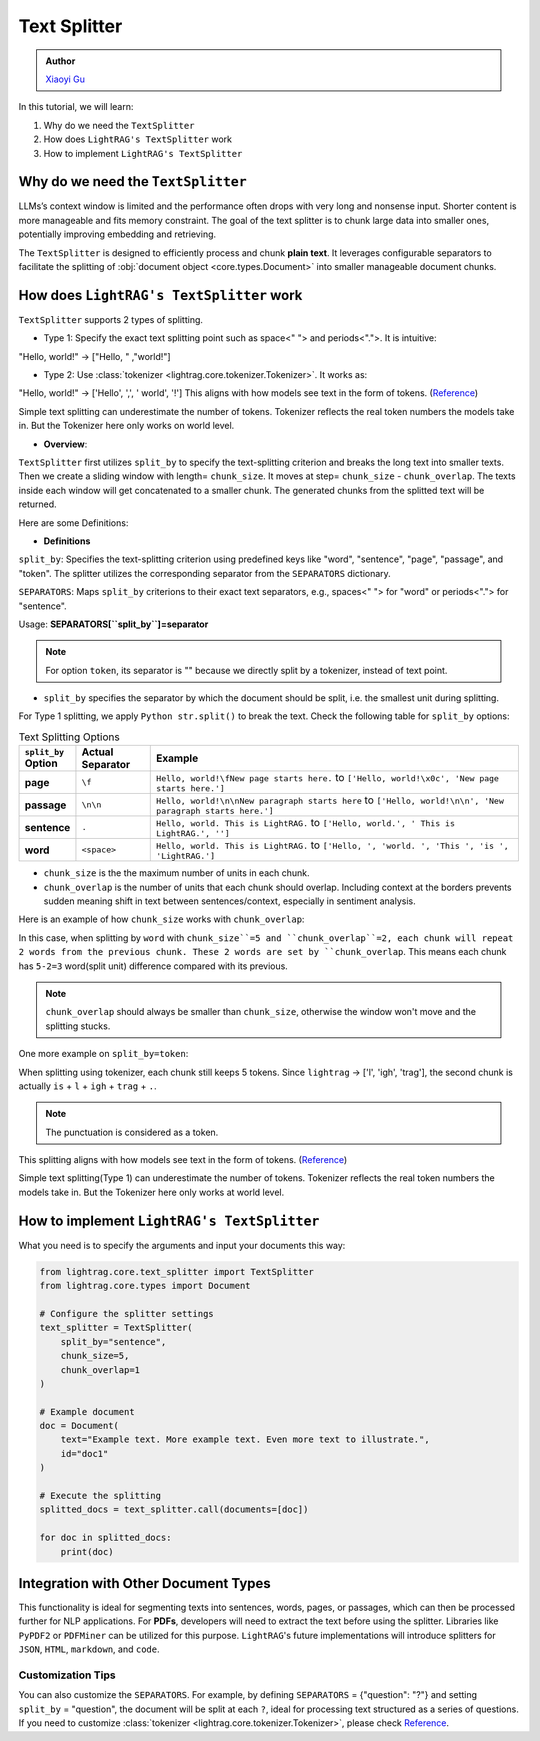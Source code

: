 Text Splitter
-----------------
.. admonition:: Author
   :class: highlight

   `Xiaoyi Gu <https://github.com/Alleria1809>`_

In this tutorial, we will learn:

#. Why do we need the ``TextSplitter``

#. How does ``LightRAG's TextSplitter`` work

#. How to implement ``LightRAG's TextSplitter``

Why do we need the ``TextSplitter``
^^^^^^^^^^^^^^^^^^^^^^^^^^^^^^^^^^^^^^^^^
LLMs’s context window is limited and the performance often drops with very long and nonsense input.
Shorter content is more manageable and fits memory constraint.
The goal of the text splitter is to chunk large data into smaller ones, potentially improving embedding and retrieving.

The ``TextSplitter`` is designed to efficiently process and chunk **plain text**. 
It leverages configurable separators to facilitate the splitting of :obj:`document object <core.types.Document>` into smaller manageable document chunks.

How does ``LightRAG's TextSplitter`` work
^^^^^^^^^^^^^^^^^^^^^^^^^^^^^^^^^^^^^^^^^^
``TextSplitter`` supports 2 types of splitting. 
    
* Type 1: Specify the exact text splitting point such as space<" "> and periods<".">. It is intuitive:
"Hello, world!" -> ["Hello, " ,"world!"]

* Type 2: Use :class:`tokenizer <lightrag.core.tokenizer.Tokenizer>`. It works as:
"Hello, world!" -> ['Hello', ',', ' world', '!']
This aligns with how models see text in the form of tokens. (`Reference <https://github.com/openai/openai-cookbook/blob/main/examples/How_to_count_tokens_with_tiktoken.ipynb>`_)

Simple text splitting can underestimate the number of tokens. Tokenizer reflects the real token numbers the models take in. 
But the Tokenizer here only works on world level.

* **Overview**:
``TextSplitter`` first utilizes ``split_by`` to specify the text-splitting criterion and breaks the long text into smaller texts.
Then we create a sliding window with length= ``chunk_size``. It moves at step= ``chunk_size`` - ``chunk_overlap``.
The texts inside each window will get concatenated to a smaller chunk. The generated chunks from the splitted text will be returned.

Here are some Definitions:

* **Definitions**
    
``split_by``: Specifies the text-splitting criterion using predefined keys like "word", "sentence", "page", "passage", and "token". The splitter utilizes the corresponding separator from the ``SEPARATORS`` dictionary.

``SEPARATORS``: Maps ``split_by`` criterions to their exact text separators, e.g., spaces<" "> for "word" or periods<"."> for "sentence".

Usage: **SEPARATORS[``split_by``]=separator**

.. note::
    For option ``token``, its separator is "" because we directly split by a tokenizer, instead of text point.

* ``split_by`` specifies the separator by which the document should be split, i.e. the smallest unit during splitting. 
For Type 1 splitting, we apply ``Python str.split()`` to break the text.
Check the following table for ``split_by`` options:

.. list-table:: Text Splitting Options
   :widths: 10 15 75
   :header-rows: 1

   * - ``split_by`` Option
     - Actual Separator
     - Example
   * - **page**
     - ``\f``
     - ``Hello, world!\fNew page starts here.`` to ``['Hello, world!\x0c', 'New page starts here.']``
   * - **passage**
     - ``\n\n``
     - ``Hello, world!\n\nNew paragraph starts here`` to ``['Hello, world!\n\n', 'New paragraph starts here.']``
   * - **sentence**
     - ``.``
     - ``Hello, world. This is LightRAG.`` to ``['Hello, world.', ' This is LightRAG.', '']``
   * - **word**
     - ``<space>``
     - ``Hello, world. This is LightRAG.`` to ``['Hello, ', 'world. ', 'This ', 'is ', 'LightRAG.']``

* ``chunk_size`` is the the maximum number of units in each chunk. 

* ``chunk_overlap`` is the number of units that each chunk should overlap. Including context at the borders prevents sudden meaning shift in text between sentences/context, especially in sentiment analysis.

Here is an example of how ``chunk_size`` works with ``chunk_overlap``:

.. code-block:: python
    from lightrag.core.text_splitter import TextSplitter
    from lightrag.core.types import Document

    # configure the splitter setting
    text_splitter_settings = {
            "split_by": "word",
            "chunk_size": 5,
            "chunk_overlap": 2,
            }

    # set up the document splitter
    text_splitter = TextSplitter(
        split_by=text_splitter_settings["split_by"],
        chunk_size=text_splitter_settings["chunk_size"],
        chunk_overlap=text_splitter_settings["chunk_overlap"],
        )
    doc1 = Document(
    text="Hello, this is lightrag. Please implement your splitter here.",
    id="doc1",
    )

    documents = [doc1]

    splitted_docs = (text_splitter.call(documents=documents))

    for doc in splitted_docs:
        print(doc.text)
    # Output:
    # Hello, this is lightrag. Please 
    # lightrag. Please implement your splitter 
    # your splitter here.
In this case, when splitting by ``word`` with ``chunk_size``=5 and ``chunk_overlap``=2,
each chunk will repeat 2 words from the previous chunk. These 2 words are set by ``chunk_overlap``.
This means each chunk has ``5-2=3`` word(split unit) difference compared with its previous.

.. note::
    ``chunk_overlap`` should always be smaller than ``chunk_size``, otherwise the window won't move and the splitting stucks.


One more example on ``split_by=token``:

.. code-block:: python
    # configure the splitter setting
    text_splitter_settings = {
            "split_by": "token",
            "chunk_size": 5,
            "chunk_overlap": 2,
            }

    # set up the document splitter
    text_splitter = TextSplitter(
        ...
        )

    doc1 = Document(
        text="Hello, this is lightrag. Please implement your splitter here.",
        id="doc1",
        )
    documents = [doc1]
    splitted_docs = (text_splitter.call(documents=documents))
    for doc in splitted_docs:
        print(doc.text)
    # Output:
    # Hello, this is l
    # is lightrag.
    # trag. Please implement your
    # implement your splitter here.
When splitting using tokenizer, each chunk still keeps 5 tokens. 
Since ``lightrag`` -> ['l', 'igh', 'trag'], the second chunk is actually ``is`` + ``l`` + ``igh`` + ``trag`` + ``.``.

.. note::
    The punctuation is considered as a token.

This splitting aligns with how models see text in the form of tokens. (`Reference <https://github.com/openai/openai-cookbook/blob/main/examples/How_to_count_tokens_with_tiktoken.ipynb>`_)

Simple text splitting(Type 1) can underestimate the number of tokens. Tokenizer reflects the real token numbers the models take in. 
But the Tokenizer here only works at world level.

How to implement ``LightRAG's TextSplitter``
^^^^^^^^^^^^^^^^^^^^^^^^^^^^^^^^^^^^^^^^^^^^^^^^
What you need is to specify the arguments and input your documents this way:

.. code-block:: python

    from lightrag.core.text_splitter import TextSplitter
    from lightrag.core.types import Document

    # Configure the splitter settings
    text_splitter = TextSplitter(
        split_by="sentence",
        chunk_size=5,
        chunk_overlap=1
    )

    # Example document
    doc = Document(
        text="Example text. More example text. Even more text to illustrate.",
        id="doc1"
    )

    # Execute the splitting
    splitted_docs = text_splitter.call(documents=[doc])

    for doc in splitted_docs:
        print(doc)

Integration with Other Document Types
^^^^^^^^^^^^^^^^^^^^^^^^^^^^^^^^^^^^^^^^^^
This functionality is ideal for segmenting texts into sentences, words, pages, or passages, which can then be processed further for NLP applications.
For **PDFs**, developers will need to extract the text before using the splitter. Libraries like ``PyPDF2`` or ``PDFMiner`` can be utilized for this purpose.
``LightRAG``'s future implementations will introduce splitters for ``JSON``, ``HTML``, ``markdown``, and ``code``.

Customization Tips
~~~~~~~~~~~~~~~~~~~~~
You can also customize the ``SEPARATORS``. For example, by defining ``SEPARATORS`` = {"question": "?"} and setting ``split_by`` = "question", the document will be split at each ``?``, ideal for processing text structured 
as a series of questions. If you need to customize :class:`tokenizer <lightrag.core.tokenizer.Tokenizer>`, please check `Reference <https://github.com/openai/openai-cookbook/blob/main/examples/How_to_count_tokens_with_tiktoken.ipynb>`_.
    